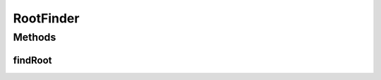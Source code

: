 RootFinder
==========

.. java:package:: ca.nengo.math
   :noindex:

.. java:type:: public interface RootFinder

   Finds a root of a function.

   :author: Bryan Tripp

Methods
-------
findRoot
^^^^^^^^

.. java:method:: public float findRoot(Function function, float startLow, float startHigh, float tolerance)
   :outertype: RootFinder

   :param function: Function ``f(x)`` to find root of
   :param startLow: Low-valued x from which to start search
   :param startHigh: High-valued x from which to start. You typically give startLow and startHigh so that you expect the signs of the functions at these values to be different.
   :param tolerance: Max acceptable ``|f(x)|`` for which to return x
   :return: x for which ``|f(x)|`` <= tolerance
